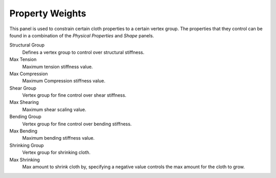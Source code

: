 
****************
Property Weights
****************

.. reference::

   :Panel:     :menuselection:`Physics --> Cloth --> Property Weights`

This panel is used to constrain certain cloth properties to a certain vertex group.
The properties that they control can be found in a combination of the *Physical Properties* and *Shape* panels.

Structural Group
   Defines a vertex group to control over structural stiffness.
Max Tension
   Maximum tension stiffness value.
Max Compression
   Maximum Compression stiffness value.

Shear Group
   Vertex group for fine control over shear stiffness.
Max Shearing
   Maximum shear scaling value.

Bending Group
   Vertex group for fine control over bending stiffness.
Max Bending
   Maximum bending stiffness value.

Shrinking Group
   Vertex group for shrinking cloth.
Max Shrinking
   Max amount to shrink cloth by, specifying a negative value controls the max amount for the cloth to grow.
